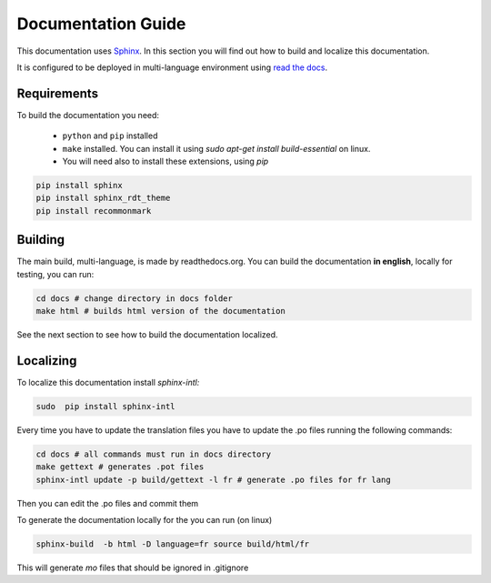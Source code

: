 
Documentation Guide
===================

This documentation uses `Sphinx`_. In this section you will find out how to build and localize this documentation.

.. _Sphinx: https://www.sphinx-doc.org/

It is configured to be deployed in multi-language environment using `read the docs <https://readthedocs.org>`_.

.. _ readthedocs.org: https://readthedocs.org

Requirements
------------

To build the documentation you need:

 * ``python`` and ``pip`` installed
 * ``make`` installed. You can install it using `sudo apt-get install build-essential` on linux.
 * You will need also to install these extensions, using `pip`

.. code-block:: console

    pip install sphinx
    pip install sphinx_rdt_theme
    pip install recommonmark

Building
--------
The main build, multi-language, is made by readthedocs.org. You can build the documentation **in english**, locally for testing, you can run:

.. code-block:: console

    cd docs # change directory in docs folder
    make html # builds html version of the documentation


See the next section to see how to build the documentation localized.

Localizing
----------

To localize this documentation install `sphinx-intl:`

.. code-block:: console

   sudo  pip install sphinx-intl

Every time you have to update the translation files you have to update the .po files running the following commands:

.. code-block:: console

   cd docs # all commands must run in docs directory
   make gettext # generates .pot files
   sphinx-intl update -p build/gettext -l fr # generate .po files for fr lang

Then you can edit the .po files and commit them

To generate the documentation locally for the  you can run (on linux)

.. code-block:: console

   sphinx-build  -b html -D language=fr source build/html/fr

This will generate `mo` files that should be ignored in .gitignore
